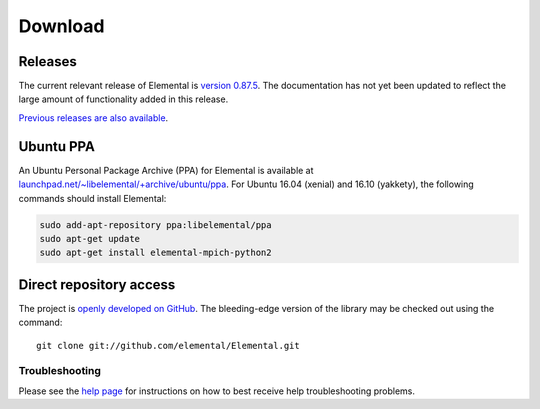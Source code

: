 .. How to download and install Elemental

.. _download:

Download
########

Releases
--------
The current relevant release of Elemental is
`version 0.87.5 <https://github.com/elemental/Elemental/releases/tag/v0.87.5>`__.
The documentation has not yet been updated to reflect the large amount of
functionality added in this release.

`Previous releases are also available <http://libelemental.org/releases/>`__.

Ubuntu PPA
----------
An Ubuntu Personal Package Archive (PPA) for Elemental is available at `launchpad.net/~libelemental/+archive/ubuntu/ppa <https://launchpad.net/~libelemental/+archive/ubuntu/ppa>`__. For Ubuntu 16.04 (xenial) and 16.10 (yakkety), the
following commands should install Elemental:

.. code-block:: bash
   
   sudo add-apt-repository ppa:libelemental/ppa
   sudo apt-get update
   sudo apt-get install elemental-mpich-python2

Direct repository access
------------------------
The project is `openly developed on GitHub <http://github.com/elemental/Elemental.git>`__.
The bleeding-edge version of the library may be checked out using the command::

    git clone git://github.com/elemental/Elemental.git

Troubleshooting
***************

Please see the `help page <http://libelemental.org/help>`__ for 
instructions on how to best receive help troubleshooting problems.
